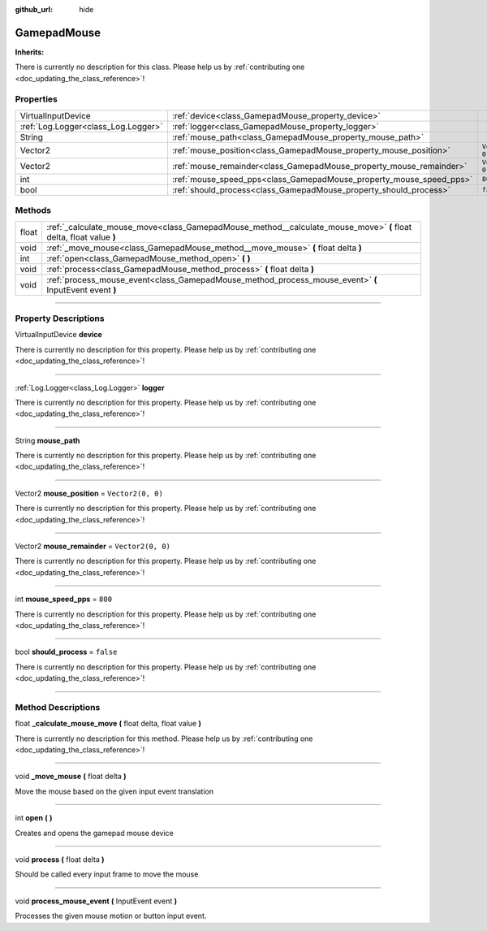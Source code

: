 :github_url: hide

.. DO NOT EDIT THIS FILE!!!
.. Generated automatically from Godot engine sources.
.. Generator: https://github.com/godotengine/godot/tree/master/doc/tools/make_rst.py.
.. XML source: https://github.com/godotengine/godot/tree/master/api/classes/GamepadMouse.xml.

.. _class_GamepadMouse:

GamepadMouse
============

**Inherits:** 

.. container:: contribute

	There is currently no description for this class. Please help us by :ref:`contributing one <doc_updating_the_class_reference>`!

.. rst-class:: classref-reftable-group

Properties
----------

.. table::
   :widths: auto

   +-------------------------------------+---------------------------------------------------------------------+-------------------+
   | VirtualInputDevice                  | :ref:`device<class_GamepadMouse_property_device>`                   |                   |
   +-------------------------------------+---------------------------------------------------------------------+-------------------+
   | :ref:`Log.Logger<class_Log.Logger>` | :ref:`logger<class_GamepadMouse_property_logger>`                   |                   |
   +-------------------------------------+---------------------------------------------------------------------+-------------------+
   | String                              | :ref:`mouse_path<class_GamepadMouse_property_mouse_path>`           |                   |
   +-------------------------------------+---------------------------------------------------------------------+-------------------+
   | Vector2                             | :ref:`mouse_position<class_GamepadMouse_property_mouse_position>`   | ``Vector2(0, 0)`` |
   +-------------------------------------+---------------------------------------------------------------------+-------------------+
   | Vector2                             | :ref:`mouse_remainder<class_GamepadMouse_property_mouse_remainder>` | ``Vector2(0, 0)`` |
   +-------------------------------------+---------------------------------------------------------------------+-------------------+
   | int                                 | :ref:`mouse_speed_pps<class_GamepadMouse_property_mouse_speed_pps>` | ``800``           |
   +-------------------------------------+---------------------------------------------------------------------+-------------------+
   | bool                                | :ref:`should_process<class_GamepadMouse_property_should_process>`   | ``false``         |
   +-------------------------------------+---------------------------------------------------------------------+-------------------+

.. rst-class:: classref-reftable-group

Methods
-------

.. table::
   :widths: auto

   +-------+--------------------------------------------------------------------------------------------------------------------+
   | float | :ref:`_calculate_mouse_move<class_GamepadMouse_method__calculate_mouse_move>` **(** float delta, float value **)** |
   +-------+--------------------------------------------------------------------------------------------------------------------+
   | void  | :ref:`_move_mouse<class_GamepadMouse_method__move_mouse>` **(** float delta **)**                                  |
   +-------+--------------------------------------------------------------------------------------------------------------------+
   | int   | :ref:`open<class_GamepadMouse_method_open>` **(** **)**                                                            |
   +-------+--------------------------------------------------------------------------------------------------------------------+
   | void  | :ref:`process<class_GamepadMouse_method_process>` **(** float delta **)**                                          |
   +-------+--------------------------------------------------------------------------------------------------------------------+
   | void  | :ref:`process_mouse_event<class_GamepadMouse_method_process_mouse_event>` **(** InputEvent event **)**             |
   +-------+--------------------------------------------------------------------------------------------------------------------+

.. rst-class:: classref-section-separator

----

.. rst-class:: classref-descriptions-group

Property Descriptions
---------------------

.. _class_GamepadMouse_property_device:

.. rst-class:: classref-property

VirtualInputDevice **device**

.. container:: contribute

	There is currently no description for this property. Please help us by :ref:`contributing one <doc_updating_the_class_reference>`!

.. rst-class:: classref-item-separator

----

.. _class_GamepadMouse_property_logger:

.. rst-class:: classref-property

:ref:`Log.Logger<class_Log.Logger>` **logger**

.. container:: contribute

	There is currently no description for this property. Please help us by :ref:`contributing one <doc_updating_the_class_reference>`!

.. rst-class:: classref-item-separator

----

.. _class_GamepadMouse_property_mouse_path:

.. rst-class:: classref-property

String **mouse_path**

.. container:: contribute

	There is currently no description for this property. Please help us by :ref:`contributing one <doc_updating_the_class_reference>`!

.. rst-class:: classref-item-separator

----

.. _class_GamepadMouse_property_mouse_position:

.. rst-class:: classref-property

Vector2 **mouse_position** = ``Vector2(0, 0)``

.. container:: contribute

	There is currently no description for this property. Please help us by :ref:`contributing one <doc_updating_the_class_reference>`!

.. rst-class:: classref-item-separator

----

.. _class_GamepadMouse_property_mouse_remainder:

.. rst-class:: classref-property

Vector2 **mouse_remainder** = ``Vector2(0, 0)``

.. container:: contribute

	There is currently no description for this property. Please help us by :ref:`contributing one <doc_updating_the_class_reference>`!

.. rst-class:: classref-item-separator

----

.. _class_GamepadMouse_property_mouse_speed_pps:

.. rst-class:: classref-property

int **mouse_speed_pps** = ``800``

.. container:: contribute

	There is currently no description for this property. Please help us by :ref:`contributing one <doc_updating_the_class_reference>`!

.. rst-class:: classref-item-separator

----

.. _class_GamepadMouse_property_should_process:

.. rst-class:: classref-property

bool **should_process** = ``false``

.. container:: contribute

	There is currently no description for this property. Please help us by :ref:`contributing one <doc_updating_the_class_reference>`!

.. rst-class:: classref-section-separator

----

.. rst-class:: classref-descriptions-group

Method Descriptions
-------------------

.. _class_GamepadMouse_method__calculate_mouse_move:

.. rst-class:: classref-method

float **_calculate_mouse_move** **(** float delta, float value **)**

.. container:: contribute

	There is currently no description for this method. Please help us by :ref:`contributing one <doc_updating_the_class_reference>`!

.. rst-class:: classref-item-separator

----

.. _class_GamepadMouse_method__move_mouse:

.. rst-class:: classref-method

void **_move_mouse** **(** float delta **)**

Move the mouse based on the given input event translation

.. rst-class:: classref-item-separator

----

.. _class_GamepadMouse_method_open:

.. rst-class:: classref-method

int **open** **(** **)**

Creates and opens the gamepad mouse device

.. rst-class:: classref-item-separator

----

.. _class_GamepadMouse_method_process:

.. rst-class:: classref-method

void **process** **(** float delta **)**

Should be called every input frame to move the mouse

.. rst-class:: classref-item-separator

----

.. _class_GamepadMouse_method_process_mouse_event:

.. rst-class:: classref-method

void **process_mouse_event** **(** InputEvent event **)**

Processes the given mouse motion or button input event.

.. |virtual| replace:: :abbr:`virtual (This method should typically be overridden by the user to have any effect.)`
.. |const| replace:: :abbr:`const (This method has no side effects. It doesn't modify any of the instance's member variables.)`
.. |vararg| replace:: :abbr:`vararg (This method accepts any number of arguments after the ones described here.)`
.. |constructor| replace:: :abbr:`constructor (This method is used to construct a type.)`
.. |static| replace:: :abbr:`static (This method doesn't need an instance to be called, so it can be called directly using the class name.)`
.. |operator| replace:: :abbr:`operator (This method describes a valid operator to use with this type as left-hand operand.)`
.. |bitfield| replace:: :abbr:`BitField (This value is an integer composed as a bitmask of the following flags.)`
